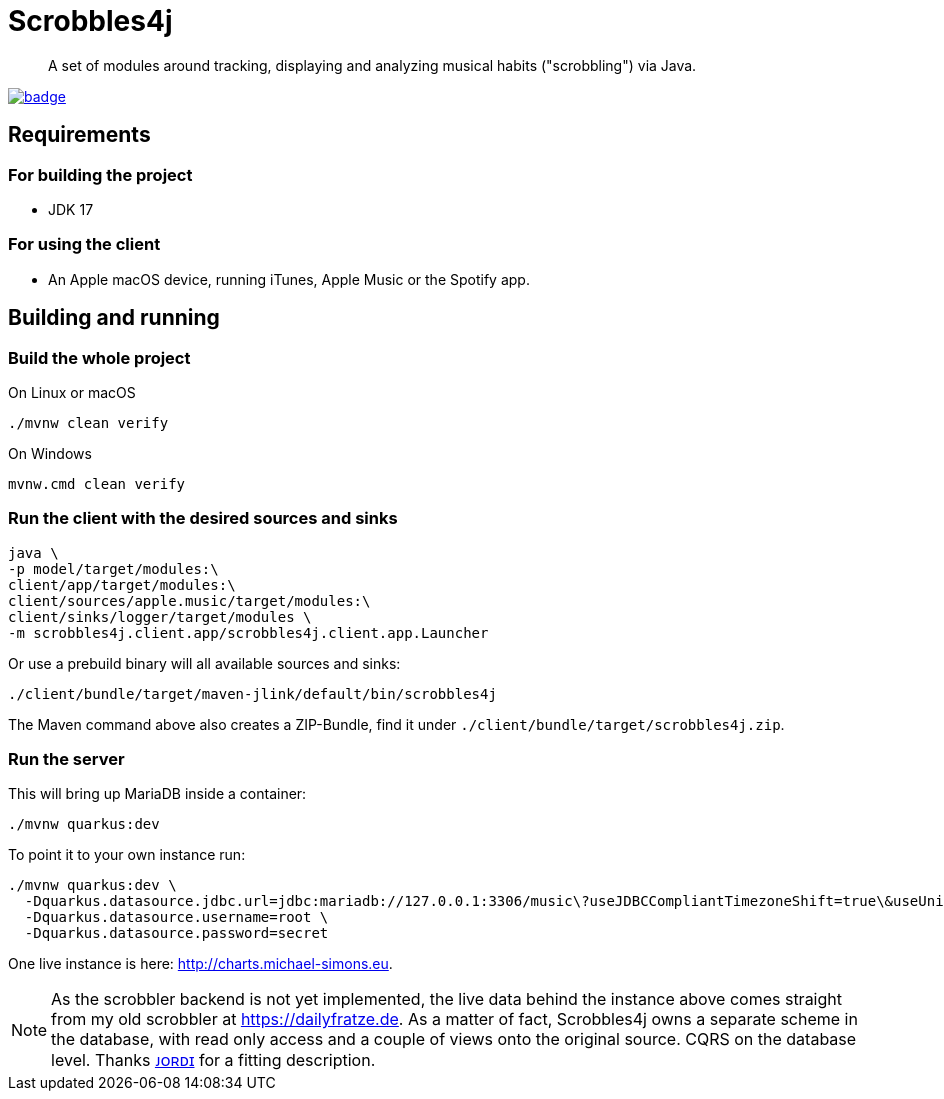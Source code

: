 = Scrobbles4j
:sectanchors:

[abstract]
--
A set of modules around tracking, displaying and analyzing musical habits ("scrobbling") via Java.
--

image:https://github.com/michael-simons/scrobbles4j/workflows/build/badge.svg[link=https://github.com/michael-simons/scrobbles4j/actions]

== Requirements

=== For building the project

* JDK 17

=== For using the client

* An Apple macOS device, running iTunes, Apple Music or the Spotify app.


== Building and running

=== Build the whole project

.On Linux or macOS
[source,bash]
----
./mvnw clean verify
----

.On Windows
[source,bash]
----
mvnw.cmd clean verify
----

=== Run the client with the desired sources and sinks

[source,bash]
----
java \
-p model/target/modules:\
client/app/target/modules:\
client/sources/apple.music/target/modules:\
client/sinks/logger/target/modules \
-m scrobbles4j.client.app/scrobbles4j.client.app.Launcher
----

Or use a prebuild binary will all available sources and sinks:

[source,bash]
----
./client/bundle/target/maven-jlink/default/bin/scrobbles4j
----

The Maven command above also creates a ZIP-Bundle, find it under `./client/bundle/target/scrobbles4j.zip`.

=== Run the server

This will bring up MariaDB inside a container:

[source,bash]
----
./mvnw quarkus:dev
----

To point it to your own instance run:

[source,bash]
----
./mvnw quarkus:dev \
  -Dquarkus.datasource.jdbc.url=jdbc:mariadb://127.0.0.1:3306/music\?useJDBCCompliantTimezoneShift=true\&useUnicode=true\&serverTimezone=UTC\&useGmtMillisForDatetimes=true\&useLegacyDatetimeCode=false\&useTimezone=true \
  -Dquarkus.datasource.username=root \
  -Dquarkus.datasource.password=secret
----

One live instance is here: http://charts.michael-simons.eu.

NOTE: As the scrobbler backend is not yet implemented, the live data behind the instance
      above comes straight from my old scrobbler at https://dailyfratze.de.
      As a matter of fact, Scrobbles4j owns a separate scheme in the database, with
      read only access and a couple of views onto the original source. 
      CQRS on the database level. Thanks https://twitter.com/jordisola_/status/1444225890800525316[ᴊᴏʀᴅɪ]
      for a fitting description.
